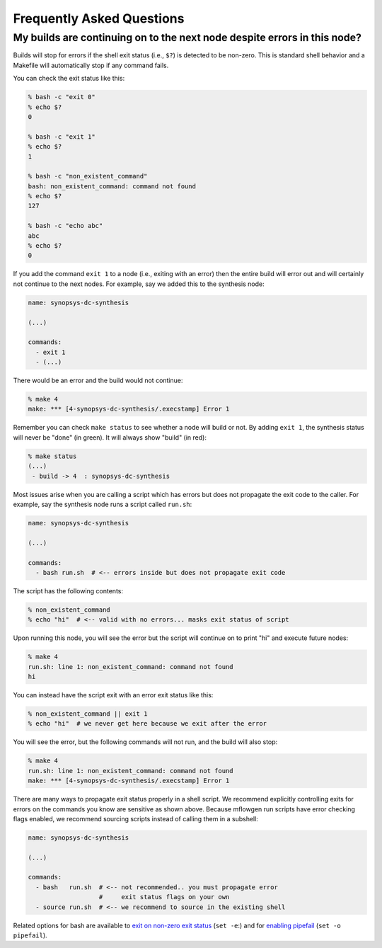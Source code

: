Frequently Asked Questions
==========================================================================

My builds are continuing on to the next node despite errors in this node?
--------------------------------------------------------------------------

Builds will stop for errors if the shell exit status (i.e., ``$?``) is
detected to be non-zero. This is standard shell behavior and a Makefile
will automatically stop if any command fails.

You can check the exit status like this:

.. code:: bash

    % bash -c "exit 0"
    % echo $?
    0

    % bash -c "exit 1"
    % echo $?
    1

    % bash -c "non_existent_command"
    bash: non_existent_command: command not found
    % echo $?
    127

    % bash -c "echo abc"
    abc
    % echo $?
    0

If you add the command ``exit 1`` to a node (i.e., exiting with an error)
then the entire build will error out and will certainly not continue to
the next nodes. For example, say we added this to the synthesis node:

.. code::

    name: synopsys-dc-synthesis

    (...)

    commands:
      - exit 1
      - (...)

There would be an error and the build would not continue:

.. code:: bash

    % make 4
    make: *** [4-synopsys-dc-synthesis/.execstamp] Error 1

Remember you can check ``make status`` to see whether a node will build or
not. By adding ``exit 1``, the synthesis status will never be "done"
(in green). It will always show "build" (in red):

.. code:: bash

    % make status
    (...)
     - build -> 4  : synopsys-dc-synthesis

Most issues arise when you are calling a script which has errors but does
not propagate the exit code to the caller. For example, say the synthesis
node runs a script called ``run.sh``:

.. code::

    name: synopsys-dc-synthesis

    (...)

    commands:
      - bash run.sh  # <-- errors inside but does not propagate exit code

The script has the following contents:

.. code:: bash

    % non_existent_command
    % echo "hi"  # <-- valid with no errors... masks exit status of script

Upon running this node, you will see the error but the script will continue on to
print "hi" and execute future nodes:

.. code::

    % make 4
    run.sh: line 1: non_existent_command: command not found
    hi

You can instead have the script exit with an error exit status like this:

.. code:: bash

    % non_existent_command || exit 1
    % echo "hi"  # we never get here because we exit after the error

You will see the error, but the following commands will not run, and the
build will also stop:

.. code::

    % make 4
    run.sh: line 1: non_existent_command: command not found
    make: *** [4-synopsys-dc-synthesis/.execstamp] Error 1

There are many ways to propagate exit status properly in a shell script.
We recommend explicitly controlling exits for errors on the commands you
know are sensitive as shown above. Because mflowgen run scripts have error
checking flags enabled, we recommend sourcing scripts instead of calling
them in a subshell:

.. code::

    name: synopsys-dc-synthesis

    (...)

    commands:
      - bash   run.sh  # <-- not recommended.. you must propagate error
                       #     exit status flags on your own
      - source run.sh  # <-- we recommend to source in the existing shell

Related options for bash are available to `exit on non-zero exit status
<https://www.gnu.org/software/bash/manual/html_node/The-Set-Builtin.html#The-Set-Builtin>`__
(``set -e``:) and for `enabling pipefail
<https://www.gnu.org/software/bash/manual/html_node/Pipelines>`__ (``set
-o pipefail``).

